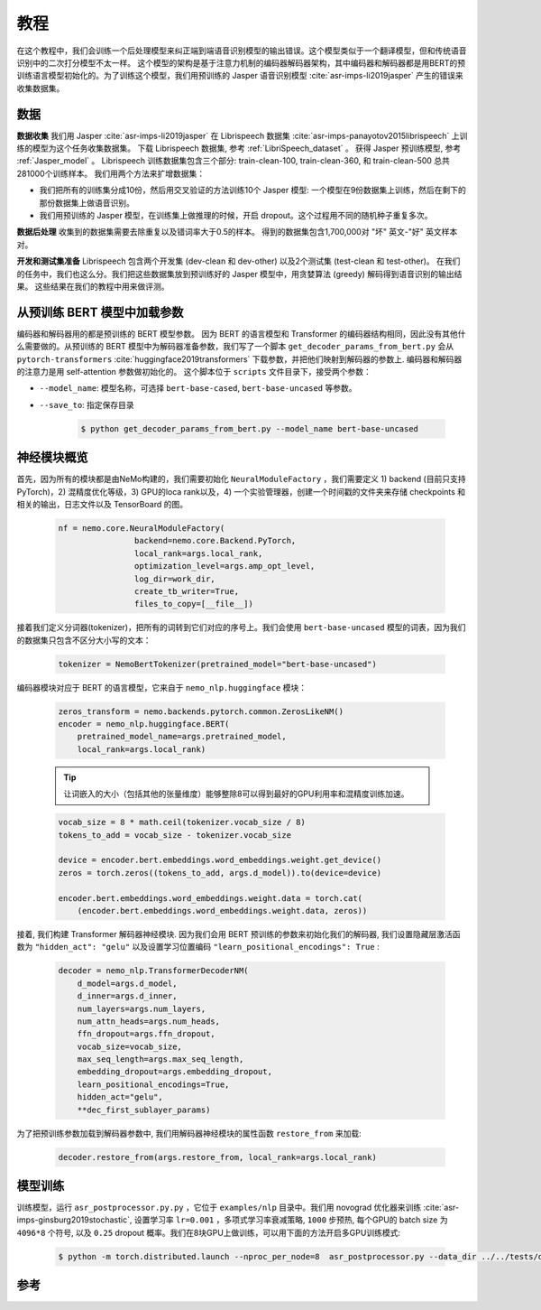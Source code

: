 教程
====

在这个教程中，我们会训练一个后处理模型来纠正端到端语音识别模型的输出错误。这个模型类似于一个翻译模型，但和传统语音识别中的二次打分模型不太一样。
这个模型的架构是基于注意力机制的编码器解码器架构，其中编码器和解码器都是用BERT的预训练语言模型初始化的。为了训练这个模型，我们用预训练的 Jasper 语音识别模型 :cite:`asr-imps-li2019jasper` 产生的错误来收集数据集。

数据
----

**数据收集** 我们用 Jasper :cite:`asr-imps-li2019jasper` 在 Librispeech 数据集 :cite:`asr-imps-panayotov2015librispeech`  上训练的模型为这个任务收集数据集。
下载 Librispeech 数据集, 参考 :ref:`LibriSpeech_dataset` 。
获得 Jasper 预训练模型, 参考 :ref:`Jasper_model` 。
Librispeech 训练数据集包含三个部分: train-clean-100, train-clean-360, 和 train-clean-500 总共281000个训练样本。
我们用两个方法来扩增数据集：

* 我们把所有的训练集分成10份，然后用交叉验证的方法训练10个 Jasper 模型: 一个模型在9份数据集上训练，然后在剩下的那份数据集上做语音识别。
* 我们用预训练的 Jasper 模型，在训练集上做推理的时候，开启 dropout。这个过程用不同的随机种子重复多次。

**数据后处理** 收集到的数据集需要去除重复以及错词率大于0.5的样本。
得到的数据集包含1,700,000对 "坏" 英文-"好" 英文样本对。

**开发和测试集准备** Librispeech 包含两个开发集 (dev-clean 和 dev-other) 以及2个测试集 (test-clean 和 test-other)。
在我们的任务中，我们也这么分。我们把这些数据集放到预训练好的 Jasper 模型中，用贪婪算法 (greedy) 解码得到语音识别的输出结果。
这些结果在我们的教程中用来做评测。

从预训练 BERT 模型中加载参数
----------------------------

编码器和解码器用的都是预训练的 BERT 模型参数。 因为 BERT 的语言模型和 Transformer 的编码器结构相同，因此没有其他什么需要做的。从预训练的 BERT 模型中为解码器准备参数，我们写了一个脚本 ``get_decoder_params_from_bert.py`` 会从 ``pytorch-transformers`` :cite:`huggingface2019transformers` 下载参数，并把他们映射到解码器的参数上.
编码器和解码器的注意力是用 self-attention 参数做初始化的。
这个脚本位于 ``scripts`` 文件目录下，接受两个参数：

* ``--model_name``: 模型名称，可选择 ``bert-base-cased``, ``bert-base-uncased`` 等参数。
* ``--save_to``: 指定保存目录

    .. code-block:: bash

        $ python get_decoder_params_from_bert.py --model_name bert-base-uncased

神经模块概览
------------

首先，因为所有的模块都是由NeMo构建的，我们需要初始化 ``NeuralModuleFactory`` ，我们需要定义 1) backend (目前只支持PyTorch)，2) 混精度优化等级，3) GPU的loca rank以及，4) 一个实验管理器，创建一个时间戳的文件夹来存储 checkpoints 和相关的输出，日志文件以及 TensorBoard 的图。

    .. code-block:: python

        nf = nemo.core.NeuralModuleFactory(
                        backend=nemo.core.Backend.PyTorch,
                        local_rank=args.local_rank,
                        optimization_level=args.amp_opt_level,
                        log_dir=work_dir,
                        create_tb_writer=True,
                        files_to_copy=[__file__])

接着我们定义分词器(tokenizer)，把所有的词转到它们对应的序号上。我们会使用 ``bert-base-uncased`` 模型的词表，因为我们的数据集只包含不区分大小写的文本：

    .. code-block:: python

        tokenizer = NemoBertTokenizer(pretrained_model="bert-base-uncased")

编码器模块对应于 BERT 的语言模型，它来自于 ``nemo_nlp.huggingface`` 模块：

    .. code-block:: python

        zeros_transform = nemo.backends.pytorch.common.ZerosLikeNM()
        encoder = nemo_nlp.huggingface.BERT(
            pretrained_model_name=args.pretrained_model,
            local_rank=args.local_rank)


    .. tip::

        让词嵌入的大小（包括其他的张量维度）能够整除8可以得到最好的GPU利用率和混精度训练加速。


    .. code-block:: python

        vocab_size = 8 * math.ceil(tokenizer.vocab_size / 8)
        tokens_to_add = vocab_size - tokenizer.vocab_size

        device = encoder.bert.embeddings.word_embeddings.weight.get_device()
        zeros = torch.zeros((tokens_to_add, args.d_model)).to(device=device)

        encoder.bert.embeddings.word_embeddings.weight.data = torch.cat(
            (encoder.bert.embeddings.word_embeddings.weight.data, zeros))


接着, 我们构建 Transformer 解码器神经模块. 因为我们会用 BERT 预训练的参数来初始化我们的解码器, 我们设置隐藏层激活函数为 ``"hidden_act": "gelu"`` 以及设置学习位置编码 ``"learn_positional_encodings": True`` :

    .. code-block:: python

        decoder = nemo_nlp.TransformerDecoderNM(
            d_model=args.d_model,
            d_inner=args.d_inner,
            num_layers=args.num_layers,
            num_attn_heads=args.num_heads,
            ffn_dropout=args.ffn_dropout,
            vocab_size=vocab_size,
            max_seq_length=args.max_seq_length,
            embedding_dropout=args.embedding_dropout,
            learn_positional_encodings=True,
            hidden_act="gelu",
            **dec_first_sublayer_params)

为了把预训练参数加载到解码器参数中, 我们用解码器神经模块的属性函数 ``restore_from`` 来加载:

    .. code-block:: python

        decoder.restore_from(args.restore_from, local_rank=args.local_rank)

模型训练
--------

训练模型，运行 ``asr_postprocessor.py.py`` ，它位于 ``examples/nlp`` 目录中。我们用 novograd 优化器来训练 :cite:`asr-imps-ginsburg2019stochastic`, 设置学习率 ``lr=0.001`` ，多项式学习率衰减策略, ``1000`` 步预热, 每个GPU的 batch size 为 ``4096*8`` 个符号, 以及 ``0.25`` dropout 概率。我们在8块GPU上做训练，可以用下面的方法开启多GPU训练模式:

    .. code-block:: bash

        $ python -m torch.distributed.launch --nproc_per_node=8  asr_postprocessor.py --data_dir ../../tests/data/pred_real/ --restore_from ../../scripts/bert-base-uncased_decoder.pt

参考
----

.. bibliography:: nlp_all.bib
    :style: plain
    :labelprefix: ASR-IMPROVEMENTS
    :keyprefix: asr-imps- 
